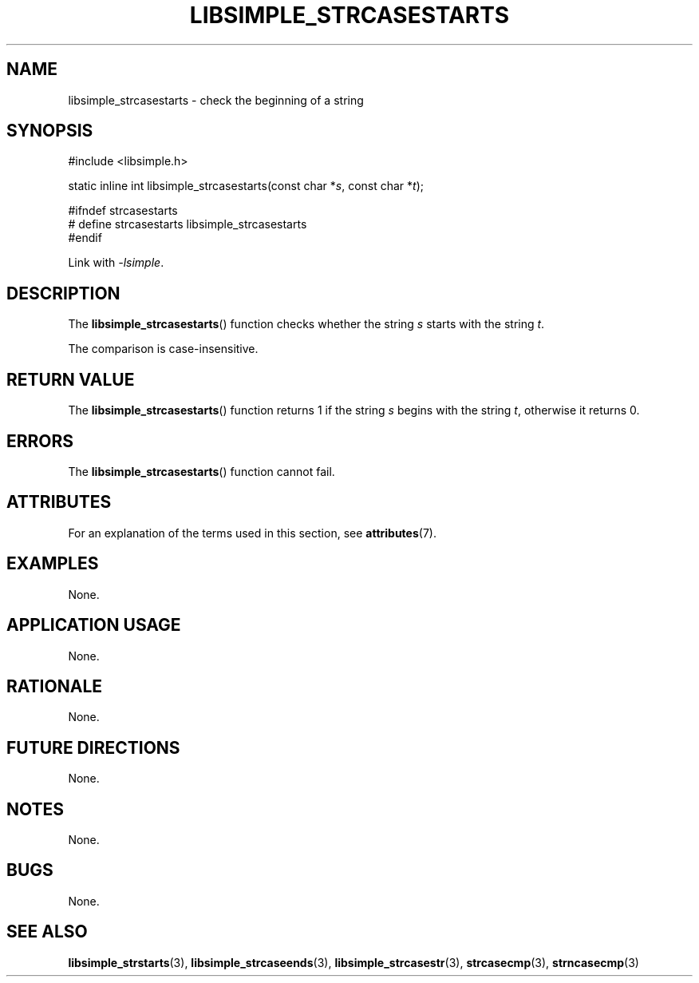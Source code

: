 .TH LIBSIMPLE_STRCASESTARTS 3 2018-10-21 libsimple
.SH NAME
libsimple_strcasestarts \- check the beginning of a string
.SH SYNOPSIS
.nf
#include <libsimple.h>

static inline int libsimple_strcasestarts(const char *\fIs\fP, const char *\fIt\fP);

#ifndef strcasestarts
# define strcasestarts libsimple_strcasestarts
#endif
.fi
.PP
Link with
.IR \-lsimple .
.SH DESCRIPTION
The
.BR libsimple_strcasestarts ()
function checks whether the string
.I s
starts with the string
.IR t .
.PP
The comparison is case-insensitive.
.SH RETURN VALUE
The
.BR libsimple_strcasestarts ()
function returns 1 if the string
.I s
begins with the string
.IR t ,
otherwise it returns 0.
.SH ERRORS
The
.BR libsimple_strcasestarts ()
function cannot fail.
.SH ATTRIBUTES
For an explanation of the terms used in this section, see
.BR attributes (7).
.TS
allbox;
lb lb lb
l l l.
Interface	Attribute	Value
T{
.BR libsimple_strcasestarts ()
T}	Thread safety	MT-Safe
T{
.BR libsimple_strcasestarts ()
T}	Async-signal safety	AS-Safe
T{
.BR libsimple_strcasestarts ()
T}	Async-cancel safety	AC-Safe
.TE
.SH EXAMPLES
None.
.SH APPLICATION USAGE
None.
.SH RATIONALE
None.
.SH FUTURE DIRECTIONS
None.
.SH NOTES
None.
.SH BUGS
None.
.SH SEE ALSO
.BR libsimple_strstarts (3),
.BR libsimple_strcaseends (3),
.BR libsimple_strcasestr (3),
.BR strcasecmp (3),
.BR strncasecmp (3)

